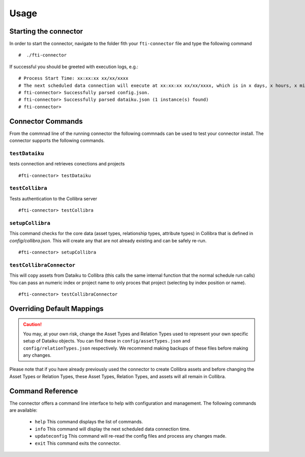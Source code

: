 Usage
#####

Starting the connector
======================

In order to start the connector, navigate to the folder fith your ``fti-connector`` file and type the following command

.. parsed-literal::

    #  ./fti-connector


If successful you should be greeted with execution logs, e.g.:

.. parsed-literal::

   # Process Start Time: xx:xx:xx xx/xx/xxxx
   # The next scheduled data connection will execute at xx:xx:xx xx/xx/xxxx, which is in x days, x hours, x minutes, x seconds
   # fti-connector> Successfully parsed config.json.
   # fti-connector> Successfully parsed dataiku.json (1 instance(s) found)
   # fti-connector>


Connector Commands
=====================
From the commnad line of the running connector the following commnads can be used to test your connector install. The connector supports the following commands.

``testDataiku``
---------------
tests connection and retrieves conections and projects

.. parsed-literal::

    #fti-connector> testDataiku

``testCollibra``
----------------
Tests authentication to the Collibra server

.. parsed-literal::

    #fti-connector> testCollibra

``setupCollibra``
-----------------
This command checks for the core data (asset types, relationship types, attribute types) in Collibra that is defined in `config/collibra.json`. 
This will create any that are not already existing and can be safely re-run.

.. parsed-literal::

    #fti-connector> setupCollibra

``testCollibraConnector``
-------------------------
This will copy assets from Dataiku to Collibra (this calls the same internal function that the normal schedule run calls)
You can pass an numeric index or project name to only proces that project (selecting by index position or name).

.. parsed-literal::

    #fti-connector> testCollibraConnector


Overriding Default Mappings
===========================

.. Caution:: You may, at your own risk, change the Asset Types and Relation Types used to represent your own specific setup of Dataiku objects. You can find these in ``config/assetTypes.json`` and ``config/relationTypes.json`` respectively. We recommend making backups of these files before making any changes.



Please note that if you have already previously used the connector to create Collibra assets and before changing the Asset Types or Relation Types, these Asset Types, Relation Types, and assets will all remain in Collibra.


Command Reference
=================

The connector offers a command line interface to help with configuration and management. The following commands are available:

 * ``help``  This command displays the list of commands.
 * ``info``  This command will display the next scheduled data connection time.
 * ``updateconfig`` This command will re-read the config files and process any changes made.
 * ``exit`` This command exits the connector.
